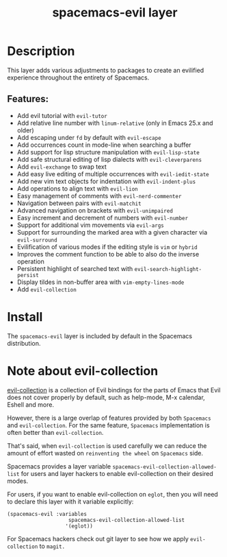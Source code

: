 #+TITLE: spacemacs-evil layer

#+TAGS: layer|misc|spacemacs

* Table of Contents                     :TOC_5_gh:noexport:
- [[#description][Description]]
  - [[#features][Features:]]
- [[#install][Install]]
- [[#note-about-evil-collection][Note about evil-collection]]

* Description
This layer adds various adjustments to packages to create an evilified experience
throughout the entirety of Spacemacs.

** Features:
- Add evil tutorial with =evil-tutor=
- Add relative line number with =linum-relative= (only in Emacs 25.x and older)
- Add escaping under ~fd~ by default with =evil-escape=
- Add occurrences count in mode-line when searching a buffer
- Add support for lisp structure manipulation with =evil-lisp-state=
- Add safe structural editing of lisp dialects with =evil-cleverparens=
- Add =evil-exchange= to swap text
- Add easy live editing of multiple occurrences with =evil-iedit-state=
- Add new vim text objects for indentation with =evil-indent-plus=
- Add operations to align text with =evil-lion=
- Easy management of comments with =evil-nerd-commenter=
- Navigation between pairs with =evil-matchit=
- Advanced navigation on brackets with =evil-unimpaired=
- Easy increment and decrement of numbers with =evil-number=
- Support for additional vim movements via =evil-args=
- Support for surrounding the marked area with a given character via =evil-surround=
- Evilification of various modes if the editing style is =vim= or =hybrid=
- Improves the comment function to be able to also do the inverse operation
- Persistent highlight of searched text with =evil-search-highlight-persist=
- Display tildes in non-buffer area with =vim-empty-lines-mode=
- Add =evil-collection=

* Install
The =spacemacs-evil= layer is included by default in the Spacemacs distribution.

* Note about evil-collection
[[https://github.com/emacs-evil/evil-collection][evil-collection]] is a collection of Evil bindings for the parts of Emacs that
Evil does not cover properly by default, such as help-mode, M-x calendar, Eshell
and more.

However, there is a large overlap of features provided by both =Spacemacs= and
=evil-collection=. For the same feature, =Spacemacs= implementation is often better
than =evil-collection=.

That's said, when =evil-collection= is used carefully we can reduce the amount of
effort wasted on ~reinventing the wheel~ on =Spacemacs= side.

Spacemacs provides a layer variable =spacemacs-evil-collection-allowed-list= for
users and layer hackers to enable evil-collection on their desired modes.

For users, if you want to enable evil-collection on =eglot=, then you will need
to declare this layer with it variable explicitly:

#+BEGIN_EXAMPLE
  (spacemacs-evil :variables
                      spacemacs-evil-collection-allowed-list
                     '(eglot))
#+END_EXAMPLE

For Spacemacs hackers check out git layer to see how we apply =evil-collection= to
=magit.=
